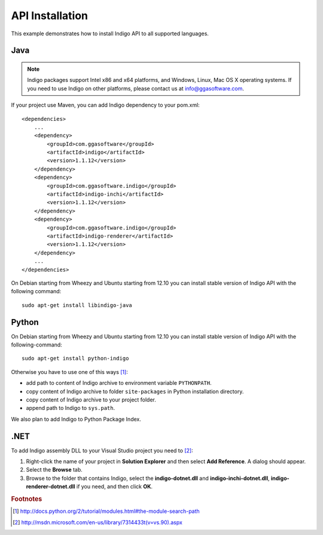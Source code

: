 .. _indigo-example-api-usage:

================
API Installation
================

This example demonstrates how to install Indigo API to all supported languages.

----
Java
----

.. note::
	Indigo packages support Intel x86 and x64 platforms, and Windows, Linux, Mac OS X operating systems. If you need to use Indigo on other platforms, please contact us at info@ggasoftware.com.

If your project use Maven, you can add Indigo dependency to your pom.xml:

::

	<dependencies>
	    ...
	    <dependency>
	        <groupId>com.ggasoftware</groupId>
	        <artifactId>indigo</artifactId>
	        <version>1.1.12</version>
	    </dependency>
	    <dependency>
	        <groupId>com.ggasoftware.indigo</groupId>
	        <artifactId>indigo-inchi</artifactId>
	        <version>1.1.12</version>
	    </dependency>
	    <dependency>
	        <groupId>com.ggasoftware.indigo</groupId>
	        <artifactId>indigo-renderer</artifactId>
	        <version>1.1.12</version>
	    </dependency>
	    ...
	</dependencies>

On Debian starting from Wheezy and Ubuntu starting from 12.10 you can install stable version of Indigo API with the following command:

::

	sudo apt-get install libindigo-java

------
Python
------

On Debian starting from Wheezy and Ubuntu starting from 12.10 you can install stable version of Indigo API with the following-command:

::

	sudo apt-get install python-indigo

Otherwise you have to use one of this ways [#python]_:

- add path to content of Indigo archive to environment variable ``PYTHONPATH``.
- copy content of Indigo archive to folder ``site-packages`` in Python installation directory.
- copy content of Indigo archive to your project folder.
- append path to Indigo to ``sys.path``.

We also plan to add Indigo to Python Package Index.

----
.NET
----

To add Indigo assembly DLL to your Visual Studio project you need to [#dotnet]_:

1. Right-click the name of your project in **Solution Explorer** and then select **Add Reference**. A dialog should appear.
2. Select the **Browse** tab.
3. Browse to the folder that contains Indigo, select the **indigo-dotnet.dll** and **indigo-inchi-dotnet.dll**, **indigo-renderer-dotnet.dll** if you need, and then click **OK**.

.. rubric:: Footnotes

.. [#python] http://docs.python.org/2/tutorial/modules.html#the-module-search-path
.. [#dotnet] http://msdn.microsoft.com/en-us/library/7314433t(v=vs.90).aspx
